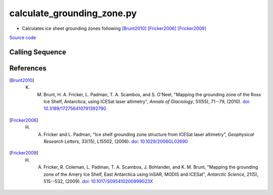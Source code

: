 ===========================
calculate_grounding_zone.py
===========================

- Calculates ice sheet grounding zones following [Brunt2010]_ [Fricker2006]_ [Fricker2009]_

`Source code`__

.. __: https://github.com/tsutterley/Grounding-Zones/blob/main/GZ/calculate_grounding_zone.py

Calling Sequence
################

.. argparse::
    :filename: calculate_grounding_zone.py
    :func: arguments
    :prog: calculate_grounding_zone.py
    :nodescription:
    :nodefault:

    --variables : @after
        * for csv files: the order of the columns within the file
        * for HDF5 and netCDF4 files: time, y, x and data variable names

    --projection : @after
        * ``4326``: latitude and longitude coordinates on WGS84 reference ellipsoid

References
##########

.. [Brunt2010] K. M. Brunt, H. A. Fricker, L. Padman, T. A. Scambos, and S. O'Neel, "Mapping the grounding zone of the Ross Ice Shelf, Antarctica, using ICESat laser altimetry", *Annals of Glaciology*, 51(55), 71--79, (2010). `doi: 10.3189/172756410791392790 <https://doi.org/10.3189/172756410791392790>`_

.. [Fricker2006] H. A. Fricker and L. Padman, "Ice shelf grounding zone structure from ICESat laser altimetry", *Geophysical Research Letters*, 33(15), L15502, (2006). `doi: 10.1029/2006GL02690 <https://doi.org/10.1029/2006GL026907>`_

.. [Fricker2009] H. A. Fricker, R. Coleman, L. Padman, T. A. Scambos, J. Bohlander, and K. M. Brunt, "Mapping the grounding zone of the Amery Ice Shelf, East Antarctica using InSAR, MODIS and ICESat", *Antarctic Science*, 21(5), 515--532, (2009). `doi: 10.1017/S095410200999023X <https://doi.org/10.1017/S095410200999023X>`_
